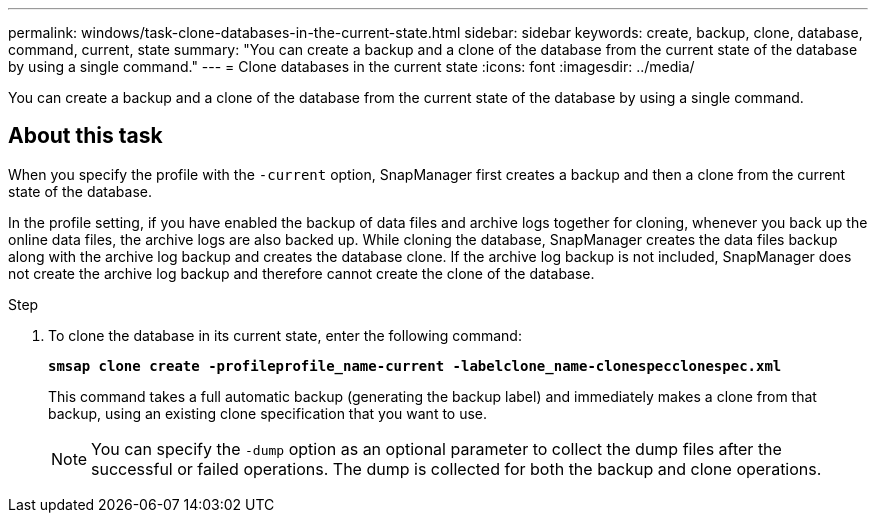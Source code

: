 ---
permalink: windows/task-clone-databases-in-the-current-state.html
sidebar: sidebar
keywords: create, backup, clone, database, command, current, state
summary: "You can create a backup and a clone of the database from the current state of the database by using a single command."
---
= Clone databases in the current state
:icons: font
:imagesdir: ../media/

[.lead]
You can create a backup and a clone of the database from the current state of the database by using a single command.

== About this task

When you specify the profile with the `-current` option, SnapManager first creates a backup and then a clone from the current state of the database.

In the profile setting, if you have enabled the backup of data files and archive logs together for cloning, whenever you back up the online data files, the archive logs are also backed up. While cloning the database, SnapManager creates the data files backup along with the archive log backup and creates the database clone. If the archive log backup is not included, SnapManager does not create the archive log backup and therefore cannot create the clone of the database.

.Step

. To clone the database in its current state, enter the following command:
+
`*smsap clone create -profileprofile_name-current -labelclone_name-clonespecclonespec.xml*`
+
This command takes a full automatic backup (generating the backup label) and immediately makes a clone from that backup, using an existing clone specification that you want to use.
+
NOTE: You can specify the `-dump` option as an optional parameter to collect the dump files after the successful or failed operations. The dump is collected for both the backup and clone operations.
